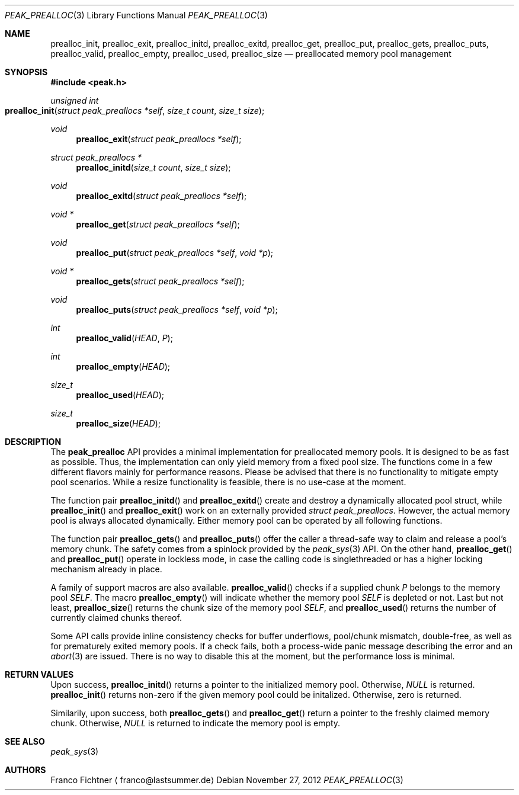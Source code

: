 .Dd November 27, 2012
.Dt PEAK_PREALLOC 3
.Os
.Sh NAME
.Nm prealloc_init ,
.Nm prealloc_exit ,
.Nm prealloc_initd ,
.Nm prealloc_exitd ,
.Nm prealloc_get ,
.Nm prealloc_put ,
.Nm prealloc_gets ,
.Nm prealloc_puts ,
.Nm prealloc_valid ,
.Nm prealloc_empty ,
.Nm prealloc_used ,
.Nm prealloc_size
.Nd preallocated memory pool management
.Sh SYNOPSIS
.Fd #include <peak.h>
.Ft unsigned int
.Fo prealloc_init
.Fa "struct peak_preallocs *self"
.Fa "size_t count" "size_t size"
.Fc
.Ft void
.Fn prealloc_exit "struct peak_preallocs *self"
.Ft struct peak_preallocs *
.Fn prealloc_initd "size_t count" "size_t size"
.Ft void
.Fn prealloc_exitd "struct peak_preallocs *self"
.Ft void *
.Fn prealloc_get "struct peak_preallocs *self"
.Ft void
.Fn prealloc_put "struct peak_preallocs *self" "void *p"
.Ft void *
.Fn prealloc_gets "struct peak_preallocs *self"
.Ft void
.Fn prealloc_puts "struct peak_preallocs *self" "void *p"
.Ft int
.Fn prealloc_valid HEAD P
.Ft int
.Fn prealloc_empty HEAD
.Ft size_t
.Fn prealloc_used HEAD
.Ft size_t
.Fn prealloc_size HEAD
.Sh DESCRIPTION
The
.Nm peak_prealloc
API provides a minimal implementation for preallocated memory pools.
It is designed to be as fast as possible. Thus, the implementation
can only yield memory from a fixed pool size. The functions come in
a few different flavors mainly for performance reasons. Please be
advised that there is no functionality to mitigate empty pool
scenarios. While a resize functionality is feasible, there is no
use-case at the moment.
.Pp
The function pair
.Fn prealloc_initd
and
.Fn prealloc_exitd
create and destroy a dynamically allocated pool struct, while
.Fn prealloc_init
and
.Fn prealloc_exit
work on an externally provided
.Fa "struct peak_preallocs" .
However, the actual memory pool is always allocated dynamically.
Either memory pool can be operated by all following functions.
.Pp
The function pair
.Fn prealloc_gets
and
.Fn prealloc_puts
offer the caller a thread-safe way to claim and release a pool's
memory chunk. The safety comes from a spinlock provided by the
.Xr peak_sys 3
API. On the other hand,
.Fn prealloc_get
and
.Fn prealloc_put
operate in lockless mode, in case the calling code is
singlethreaded or has a higher locking mechanism already
in place.
.Pp
A family of support macros are also available.
.Fn prealloc_valid
checks if a supplied chunk
.Fa P
belongs to the memory pool
.Fa SELF .
The macro
.Fn prealloc_empty
will indicate whether the memory pool
.Fa SELF
is depleted or not. Last but not least,
.Fn prealloc_size
returns the chunk size of the memory pool
.Fa SELF ,
and
.Fn prealloc_used
returns the number of currently claimed chunks thereof.
.Pp
Some API calls provide inline consistency checks for buffer
underflows, pool/chunk mismatch, double-free, as well as
for prematurely exited memory pools. If a check fails, both
a process-wide panic message describing the error and an
.Xr abort 3
are issued. There is no way to disable this at the moment,
but the performance loss is minimal.
.Sh RETURN VALUES
Upon success,
.Fn prealloc_initd
returns a pointer to the initialized memory pool. Otherwise,
.Va NULL
is returned.
.Fn prealloc_init
returns non-zero if the given memory pool could be initalized.
Otherwise, zero is returned.
.Pp
Similarily, upon success, both
.Fn prealloc_gets
and
.Fn prealloc_get
return a pointer to the freshly claimed memory chunk. Otherwise,
.Va NULL
is returned to indicate the memory pool is empty.
.Sh SEE ALSO
.Xr peak_sys 3
.Sh AUTHORS
.An Franco Fichtner
.Aq franco@lastsummer.de
